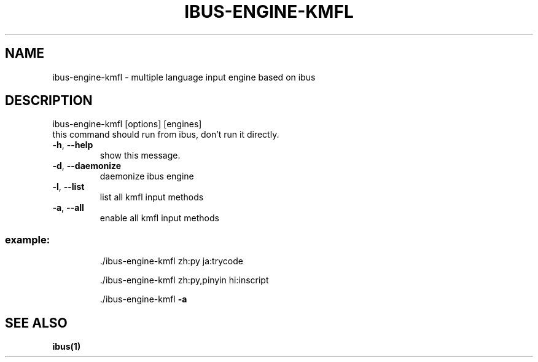.\" DO NOT MODIFY THIS FILE!  It was generated by help2man 1.36.
.TH IBUS-ENGINE-KMFL "1" "December 2009" "ibus-engine-kmfl" "User Commands"
.SH NAME
ibus-engine-kmfl \- multiple language input engine based on ibus
.SH DESCRIPTION
\&ibus\-engine\-kmfl [options] [engines]
.TP
this command should run from ibus, don't run it directly.
.TP
\fB\-h\fR, \fB\-\-help\fR
show this message.
.TP
\fB\-d\fR, \fB\-\-daemonize\fR
daemonize ibus engine
.TP
\fB\-l\fR, \fB\-\-list\fR
list all kmfl input methods
.TP
\fB\-a\fR, \fB\-\-all\fR
enable all kmfl input methods
.SS "example:"
.IP
\&./ibus\-engine\-kmfl zh:py ja:trycode

\&./ibus\-engine\-kmfl zh:py,pinyin hi:inscript

\&./ibus\-engine\-kmfl \fB\-a\fR
.SH "SEE ALSO"
.BR ibus(1)
